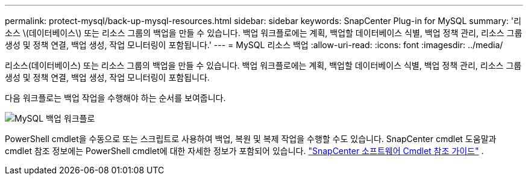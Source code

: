 ---
permalink: protect-mysql/back-up-mysql-resources.html 
sidebar: sidebar 
keywords: SnapCenter Plug-in for MySQL 
summary: '리소스 \(데이터베이스\) 또는 리소스 그룹의 백업을 만들 수 있습니다.  백업 워크플로에는 계획, 백업할 데이터베이스 식별, 백업 정책 관리, 리소스 그룹 생성 및 정책 연결, 백업 생성, 작업 모니터링이 포함됩니다.' 
---
= MySQL 리소스 백업
:allow-uri-read: 
:icons: font
:imagesdir: ../media/


[role="lead"]
리소스(데이터베이스) 또는 리소스 그룹의 백업을 만들 수 있습니다.  백업 워크플로에는 계획, 백업할 데이터베이스 식별, 백업 정책 관리, 리소스 그룹 생성 및 정책 연결, 백업 생성, 작업 모니터링이 포함됩니다.

다음 워크플로는 백업 작업을 수행해야 하는 순서를 보여줍니다.

image:../media/db2_backup_workflow.gif["MySQL 백업 워크플로"]

PowerShell cmdlet을 수동으로 또는 스크립트로 사용하여 백업, 복원 및 복제 작업을 수행할 수도 있습니다.  SnapCenter cmdlet 도움말과 cmdlet 참조 정보에는 PowerShell cmdlet에 대한 자세한 정보가 포함되어 있습니다. https://docs.netapp.com/us-en/snapcenter-cmdlets/index.html["SnapCenter 소프트웨어 Cmdlet 참조 가이드"^] .

